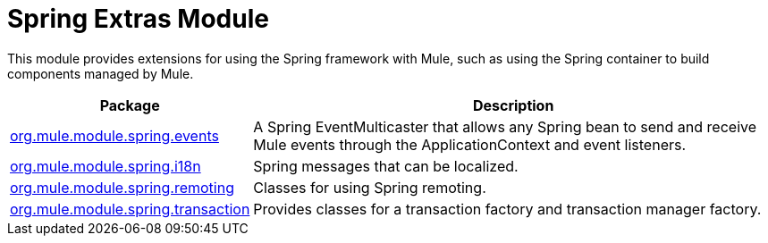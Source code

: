 = Spring Extras Module

This module provides extensions for using the Spring framework with Mule, such as using the Spring container to build components managed by Mule.

[%header%autowidth.spread]
|===
|Package |Description
|http://www.mulesoft.org/docs/site/current/apidocs/org/mule/module/spring/events/package-summary.html[org.mule.module.spring.events] |A Spring EventMulticaster that allows any Spring bean to send and receive Mule events through the ApplicationContext and event listeners.
|http://www.mulesoft.org/docs/site/current/apidocs/org/mule/module/spring/i18n/package-summary.html[org.mule.module.spring.i18n] |Spring messages that can be localized.
|http://www.mulesoft.org/docs/site/current/apidocs/org/mule/module/spring/remoting/package-summary.html[org.mule.module.spring.remoting] |Classes for using Spring remoting.
|http://www.mulesoft.org/docs/site/current/apidocs/org/mule/module/spring/transaction/package-summary.html[org.mule.module.spring.transaction] |Provides classes for a transaction factory and transaction manager factory.
|===
